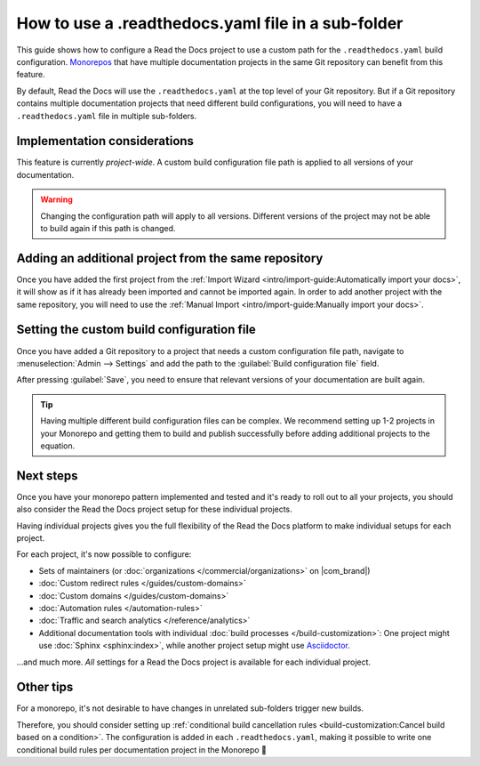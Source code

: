 .. Next steps: Show an example pattern for a monorepo layout or link to an example project

How to use a .readthedocs.yaml file in a sub-folder
===================================================

This guide shows how to configure a Read the Docs project to use a custom path for the ``.readthedocs.yaml`` build configuration.
`Monorepos <https://en.wikipedia.org/wiki/Monorepo>`__ that have multiple documentation projects in the same Git repository can benefit from this feature.

By default,
Read the Docs will use the ``.readthedocs.yaml`` at the top level of your Git repository.
But if a Git repository contains multiple documentation projects that need different build configurations,
you will need to have a ``.readthedocs.yaml`` file in multiple sub-folders.

.. seealso::

   `sphinx-multiproject <https://sphinx-multiproject.readthedocs.io/en/latest/>`__
       If you are only using Sphinx projects and want to share the same build configuration,
       you can also use the ``sphinx-multiproject`` extension.

   :doc:`/guides/environment-variables`
       You might also be able to reuse the same configuration file across multiple projects,
       using only environment variables.
       This is possible if the configuration pattern is very similar and the documentation tool is the same.

Implementation considerations
-----------------------------

This feature is currently *project-wide*.
A custom build configuration file path is applied to all versions of your documentation.

.. warning::

   Changing the configuration path will apply to all versions.
   Different versions of the project may not be able to build again if this path is changed.

Adding an additional project from the same repository
-----------------------------------------------------

Once you have added the first project from the :ref:`Import Wizard <intro/import-guide:Automatically import your docs>`,
it will show as if it has already been imported and cannot be imported again.
In order to add another project with the same repository,
you will need to use the :ref:`Manual Import <intro/import-guide:Manually import your docs>`.

Setting the custom build configuration file
-------------------------------------------

Once you have added a Git repository to a project that needs a custom configuration file path,
navigate to :menuselection:`Admin --> Settings` and add the path to the :guilabel:`Build configuration file` field.

.. image:: /img/screenshot-howto-build-configuration-file.png
   :alt: Screenshot of where to find the :guilabel:`Build configuration file` setting.

After pressing :guilabel:`Save`,
you need to ensure that relevant versions of your documentation are built again.

.. tip::

   Having multiple different build configuration files can be complex.
   We recommend setting up 1-2 projects in your Monorepo and getting them to build and publish successfully before adding additional projects to the equation.

Next steps
----------

Once you have your monorepo pattern implemented and tested and it's ready to roll out to all your projects,
you should also consider the Read the Docs project setup for these individual projects.

Having individual projects gives you the full flexibility of the Read the Docs platform to make individual setups for each project.

For each project, it's now possible to configure:

* Sets of maintainers (or :doc:`organizations </commercial/organizations>` on |com_brand|)
* :doc:`Custom redirect rules </guides/custom-domains>`
* :doc:`Custom domains </guides/custom-domains>`
* :doc:`Automation rules </automation-rules>`
* :doc:`Traffic and search analytics </reference/analytics>`
* Additional documentation tools with individual :doc:`build processes </build-customization>`:
  One project might use :doc:`Sphinx <sphinx:index>`,
  while another project setup might use `Asciidoctor <https://asciidoctor.org/>`__.

...and much more. *All* settings for a Read the Docs project is available for each individual project.

.. seealso::

   :doc:`/guides/subprojects`
      More information on nesting one project inside another project.
      In this setup, it is still possible to use the same monorepo for each subproject.

Other tips
----------

For a monorepo,
it's not desirable to have changes in unrelated sub-folders trigger new builds.

Therefore,
you should consider setting up :ref:`conditional build cancellation rules <build-customization:Cancel build based on a condition>`.
The configuration is added in each ``.readthedocs.yaml``,
making it possible to write one conditional build rules per documentation project in the Monorepo 💯️
